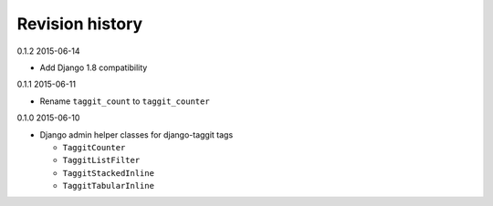 Revision history
================

0.1.2 2015-06-14

- Add Django 1.8 compatibility

0.1.1 2015-06-11

- Rename ``taggit_count`` to ``taggit_counter``

0.1.0 2015-06-10

- Django admin helper classes for django-taggit tags

  - ``TaggitCounter``
  - ``TaggitListFilter``
  - ``TaggitStackedInline``
  - ``TaggitTabularInline``
